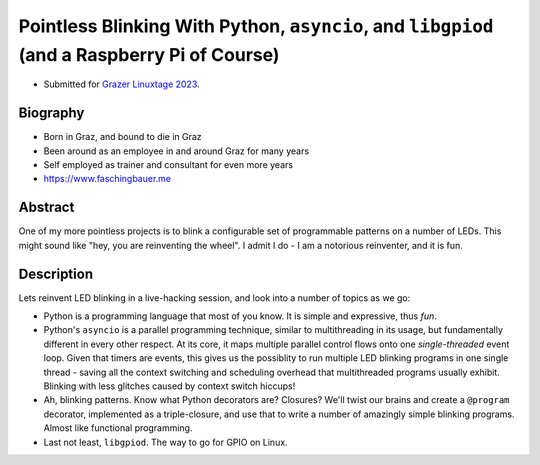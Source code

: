 Pointless Blinking With Python, ``asyncio``, and ``libgpiod`` (and a Raspberry Pi of Course)
============================================================================================

* Submitted for `Grazer Linuxtage 2023 <https://www.linuxtage.at/>`__.

Biography
---------

* Born in Graz, and bound to die in Graz
* Been around as an employee in and around Graz for many years
* Self employed as trainer and consultant for even more years
* https://www.faschingbauer.me

Abstract
--------

One of my more pointless projects is to blink a configurable set of
programmable patterns on a number of LEDs. This might sound like "hey,
you are reinventing the wheel". I admit I do - I am a notorious
reinventer, and it is fun.

Description
-----------

Lets reinvent LED blinking in a live-hacking session, and look into a
number of topics as we go:

* Python is a programming language that most of you know. It is simple
  and expressive, thus *fun*.
* Python's ``asyncio`` is a parallel programming technique, similar to
  multithreading in its usage, but fundamentally different in every
  other respect. At its core, it maps multiple parallel control flows
  onto one *single-threaded* event loop. Given that timers are events,
  this gives us the possiblity to run multiple LED blinking programs
  in one single thread - saving all the context switching and
  scheduling overhead that multithreaded programs usually
  exhibit. Blinking with less glitches caused by context switch
  hiccups!
* Ah, blinking patterns. Know what Python decorators are? Closures?
  We'll twist our brains and create a ``@program`` decorator,
  implemented as a triple-closure, and use that to write a number of
  amazingly simple blinking programs. Almost like functional
  programming.
* Last not least, ``libgpiod``. The way to go for GPIO on Linux.
